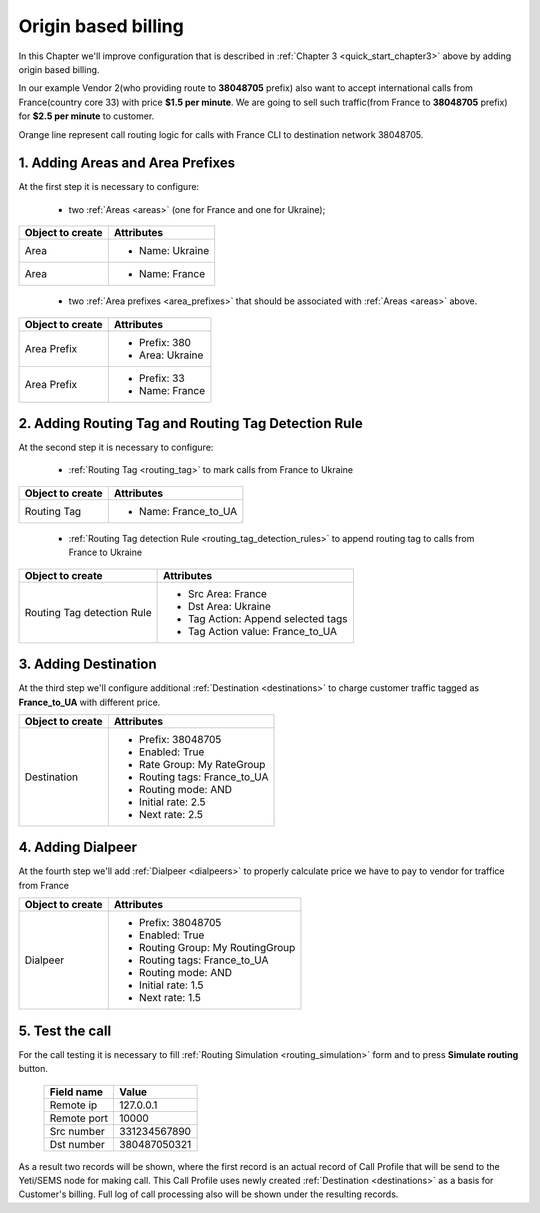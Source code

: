 .. _quick_start_chapter4:

====================
Origin based billing
====================

In this Chapter we'll improve configuration that is described in :ref:`Chapter 3 <quick_start_chapter3>` above by adding origin based billing.

In our example Vendor 2(who providing route to **38048705** prefix) also want to accept international calls from France(country core 33) with price **$1.5 per minute**. We are going to sell such traffic(from France to **38048705** prefix) for **$2.5 per minute** to customer.

.. mermaid::

    graph LR
        gw1[Customer gw</br> IP 127.0.0.1]
        gw2[Vendor gw</br>IP 128.0.0.1]
        gw3[Vendor2 gw</br>IP 129.0.0.1]

        subgraph yeti[Yeti SBC]
                subgraph RoutingTagDetectionRules
                        rtd380[No rule found.</br>do nothing]
                        rtd33[dst_prefix: <b>380</b></br>src_prefix: <b>33</b></br>append tag <b>France_to_UA</b>]
                end
                subgraph Rateplan
                        destination380[Destination</br>prefix: 380</br><b>not tagged</b></br>rate:1.5]
                        destination38048705[Destination</br>prefix: 38048705</br><b>not tagged</b></br>rate:1.0]
                        destination38048705_france[Destination</br>prefix: 38048705</br>tag: <b>France_to_UA</b></br>rate:2.5]
                end
                subgraph RoutingPlan
                        dialpeer380[Dialpeer</br>prefix: 380</br><b>not tagged</b></br>rate:1.0]
                        dialpeer38048[Dialpeer</br>prefix: 38048</br><b>not tagged</b></br>rate:0.5]
                        dialpeer38048705[Dialpeer</br>prefix: 38048705</br><b>not tagged</b></br>rate:0.5]
                        dialpeer38048705_france[Dialpeer</br>prefix: 38048705</br>tag: <b>France_to_UA</b></br>rate:1.5]
                end

        end


        gw1 -->|Call to <b>380</b>662296132</br>from <b>380</b>971122338</br>rate $1.5/minute| rtd380
        rtd380 -->|no tags| destination380
        destination380 -->|no tags| dialpeer380
        dialpeer380 -->|Call to <b>380</b>662296132</br>from <b>380</b>971122338</br>rate $1.0/minute| gw2

        gw1 -->|Call to <b>38048</b>7050321</br>from <b>380</b>971122338</br>rate $1.5/minute| rtd380
        rtd380 -->|no tags| destination380
        destination380 -->|no tags| dialpeer38048
        dialpeer38048 -->|Call to <b>38048</b>7050321</br>from <b>380</b>971122338</br>rate $0.5/minute| gw2

        gw1 -->|Call to <b>38048705</b>0321</br>from <b>380</b>971122338</br>rate $1.0/minute| rtd380
        rtd380 -->|no tags| destination38048705
        destination38048705 -->|no tags| dialpeer38048705
        dialpeer38048705 -->|Call to <b>38048705</b>0321</br>from <b>380</b>971122338</br>rate $0.5/minute| gw3

        gw1 -->|Call to <b>38048705</b>0321</br>from <b>33</b>109758351</br>rate $2.5/minute| rtd33
        rtd33 -->|tag France_to_UA| destination38048705_france
        destination38048705_france -->|tag France_to_UA| dialpeer38048705_france
        dialpeer38048705_france -->|Call to <b>38048705</b>0321</br>from 380</br>rate $1.5/minute| gw3


        linkStyle 0 stroke-width:2px,fill:none,stroke:green;
        linkStyle 1 stroke-width:2px,fill:none,stroke:green;
        linkStyle 2 stroke-width:2px,fill:none,stroke:green;
        linkStyle 3 stroke-width:2px,fill:none,stroke:green;
        linkStyle 4 stroke-width:2px,fill:none,stroke:blue;
        linkStyle 5 stroke-width:2px,fill:none,stroke:blue;
        linkStyle 6 stroke-width:2px,fill:none,stroke:blue;
        linkStyle 7 stroke-width:2px,fill:none,stroke:blue;
        linkStyle 8 stroke-width:2px,fill:none,stroke:violet;
        linkStyle 9 stroke-width:2px,fill:none,stroke:violet;
        linkStyle 10 stroke-width:2px,fill:none,stroke:violet;
        linkStyle 11 stroke-width:2px,fill:none,stroke:violet;
        linkStyle 12 stroke-width:2px,fill:none,stroke:orange;
        linkStyle 13 stroke-width:2px,fill:none,stroke:orange;
        linkStyle 14 stroke-width:2px,fill:none,stroke:orange;
        linkStyle 15 stroke-width:2px,fill:none,stroke:orange;


Orange line represent call routing logic for calls with France CLI to destination network 38048705.


1. Adding Areas and Area Prefixes
=================================

At the first step it is necessary to configure:

 - two :ref:`Areas <areas>` (one for France and one for Ukraine);

======================= =====================================
  Object to create                Attributes
======================= =====================================
Area                      * Name: Ukraine
Area                      * Name: France
======================= =====================================

 - two :ref:`Area prefixes <area_prefixes>` that should be associated with :ref:`Areas <areas>`  above.

======================= =====================================
  Object to create                Attributes
======================= =====================================
Area Prefix               * Prefix: 380
                          * Area: Ukraine
Area Prefix               * Prefix: 33
                          * Name: France
======================= =====================================


2. Adding Routing Tag and Routing Tag Detection Rule
====================================================

At the second step it is necessary to configure:

 -  :ref:`Routing Tag <routing_tag>` to mark calls from France to Ukraine

======================= =====================================
  Object to create                Attributes
======================= =====================================
Routing Tag               * Name: France_to_UA
======================= =====================================

 -  :ref:`Routing Tag detection Rule <routing_tag_detection_rules>` to append routing tag to calls from France to Ukraine


=============================== =====================================
  Object to create                Attributes
=============================== =====================================
Routing Tag detection Rule      * Src Area: France
                                * Dst Area: Ukraine
                                * Tag Action: Append selected tags
                                * Tag Action value: France_to_UA
=============================== =====================================



3. Adding Destination
=====================

At the third step we'll configure additional :ref:`Destination <destinations>` to charge customer traffic tagged as **France_to_UA** with different price.

=============================== =====================================
  Object to create                Attributes
=============================== =====================================
Destination                     * Prefix: 38048705
                                * Enabled: True
                                * Rate Group: My RateGroup
                                * Routing tags: France_to_UA
                                * Routing mode: AND
                                * Initial rate: 2.5
                                * Next rate: 2.5
=============================== =====================================



4. Adding Dialpeer
==================

At the fourth step we'll add :ref:`Dialpeer <dialpeers>` to properly calculate price we have to pay to vendor for traffice from France


=============================== =====================================
  Object to create                Attributes
=============================== =====================================
Dialpeer                        * Prefix: 38048705
                                * Enabled: True
                                * Routing Group: My RoutingGroup
                                * Routing tags: France_to_UA
                                * Routing mode: AND
                                * Initial rate: 1.5
                                * Next rate: 1.5
=============================== =====================================


5. Test the call
================

For the call testing it is necessary to fill :ref:`Routing Simulation <routing_simulation>` form and to press **Simulate routing** button.


   ==============================  =====================
           Field name                       Value
   ==============================  =====================
           Remote ip                   127.0.0.1
           Remote port                     10000
           Src number                    331234567890
            Dst number                   380487050321
   ==============================  =====================

As a result two records will be shown, where the first record is an actual record of Call Profile that will be send to the Yeti/SEMS node for making call. This Call Profile uses newly created :ref:`Destination <destinations>` as a basis for Customer's billing. Full log of call processing also will be shown under the resulting records.
